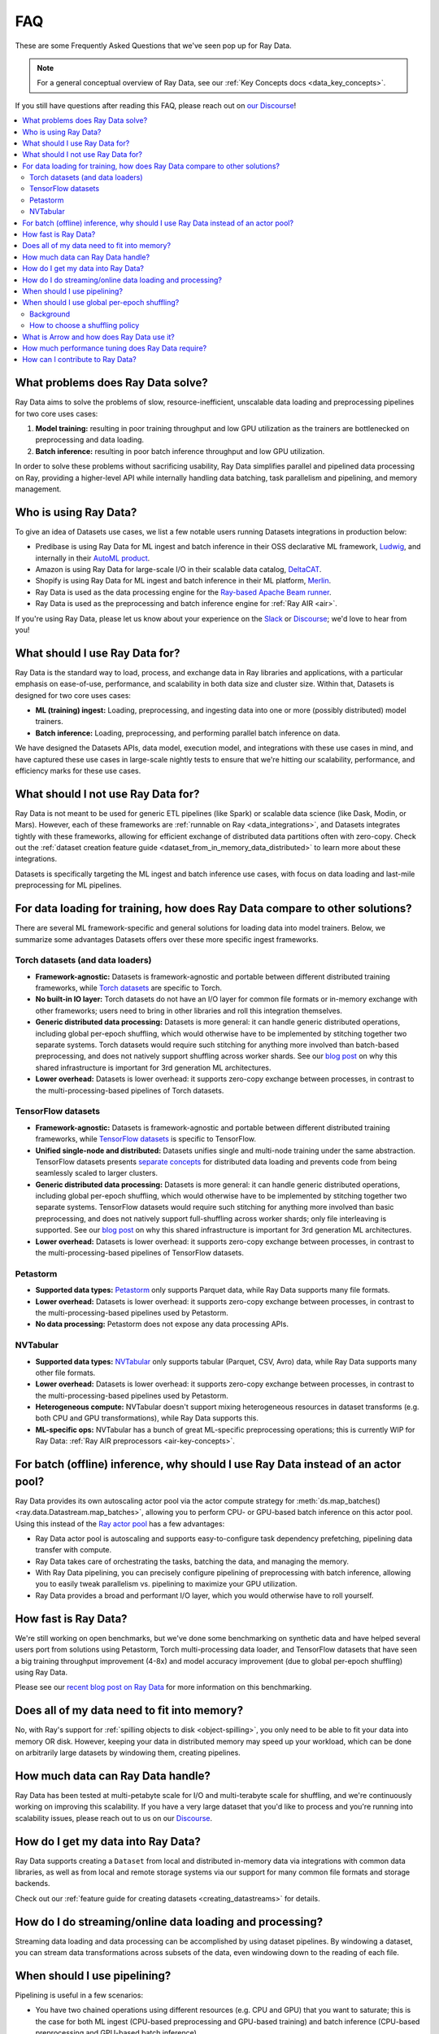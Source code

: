 .. _data_faq:

===
FAQ
===

These are some Frequently Asked Questions that we've seen pop up for Ray Data.

.. note::
  For a general conceptual overview of Ray Data, see our
  :ref:`Key Concepts docs <data_key_concepts>`.

If you still have questions after reading this FAQ,  please reach out on
`our Discourse <https://discuss.ray.io/>`__!

.. contents::
    :local:
    :depth: 2


What problems does Ray Data solve?
======================================

Ray Data aims to solve the problems of slow, resource-inefficient, unscalable data
loading and preprocessing pipelines for two core uses cases:

1. **Model training:** resulting in poor training throughput and low GPU utilization as
   the trainers are bottlenecked on preprocessing and data loading.
2. **Batch inference:** resulting in poor batch inference throughput and low GPU
   utilization.

In order to solve these problems without sacrificing usability, Ray Data simplifies
parallel and pipelined data processing on Ray, providing a higher-level API while
internally handling data batching, task parallelism and pipelining, and memory
management.

Who is using Ray Data?
==========================

To give an idea of Datasets use cases, we list a few notable users running Datasets
integrations in production below:

* Predibase is using Ray Data for ML ingest and batch inference in their OSS
  declarative ML framework, `Ludwig <https://github.com/ludwig-ai/ludwig>`__, and
  internally in their `AutoML product <https://predibase.com/>`__.
* Amazon is using Ray Data for large-scale I/O in their scalable data catalog,
  `DeltaCAT <https://github.com/ray-project/deltacat>`__.
* Shopify is using Ray Data for ML ingest and batch inference in their ML platform,
  `Merlin <https://shopify.engineering/merlin-shopify-machine-learning-platform>`__.
* Ray Data is used as the data processing engine for the
  `Ray-based Apache Beam runner <https://github.com/ray-project/ray_beam_runner>`__.
* Ray Data is used as the preprocessing and batch inference engine for
  :ref:`Ray AIR <air>`.


If you're using Ray Data, please let us know about your experience on the
`Slack <https://forms.gle/9TSdDYUgxYs8SA9e8>`__  or
`Discourse <https://discuss.ray.io/>`__; we'd love to hear from you!

What should I use Ray Data for?
===================================

Ray Data is the standard way to load, process, and exchange data in Ray libraries
and applications, with a particular emphasis on ease-of-use, performance, and
scalability in both data size and cluster size. Within that, Datasets is designed for
two core uses cases:

* **ML (training) ingest:** Loading, preprocessing, and ingesting data into one or more
  (possibly distributed) model trainers.
* **Batch inference:** Loading, preprocessing, and performing parallel batch
  inference on data.

We have designed the Datasets APIs, data model, execution model, and
integrations with these use cases in mind, and have captured these use cases in
large-scale nightly tests to ensure that we're hitting our scalability, performance,
and efficiency marks for these use cases.

What should I not use Ray Data for?
=======================================

Ray Data is not meant to be used for generic ETL pipelines (like Spark) or
scalable data science (like Dask, Modin, or Mars). However, each of these frameworks
are :ref:`runnable on Ray <data_integrations>`, and Datasets integrates tightly with
these frameworks, allowing for efficient exchange of distributed data partitions often
with zero-copy. Check out the
:ref:`dataset creation feature guide <dataset_from_in_memory_data_distributed>` to learn
more about these integrations.

Datasets is specifically targeting
the ML ingest and batch inference use cases, with focus on data loading and last-mile
preprocessing for ML pipelines.

For data loading for training, how does Ray Data compare to other solutions?
================================================================================

There are several ML framework-specific and general solutions for loading data into
model trainers. Below, we summarize some advantages Datasets offers over these more
specific ingest frameworks.

Torch datasets (and data loaders)
~~~~~~~~~~~~~~~~~~~~~~~~~~~~~~~~~

* **Framework-agnostic:** Datasets is framework-agnostic and portable between different
  distributed training frameworks, while
  `Torch datasets <https://pytorch.org/docs/stable/data.html>`__ are specific to Torch.
* **No built-in IO layer:** Torch datasets do not have an I/O layer for common file formats or in-memory exchange
  with other frameworks; users need to bring in other libraries and roll this
  integration themselves.
* **Generic distributed data processing:** Datasets is more general: it can handle
  generic distributed operations, including global per-epoch shuffling,
  which would otherwise have to be implemented by stitching together two separate
  systems. Torch datasets would require such stitching for anything more involved
  than batch-based preprocessing, and does not natively support shuffling across worker
  shards. See our
  `blog post <https://www.anyscale.com/blog/deep-dive-data-ingest-in-a-third-generation-ml-architecture>`__
  on why this shared infrastructure is important for 3rd generation ML architectures.
* **Lower overhead:** Datasets is lower overhead: it supports zero-copy exchange between
  processes, in contrast to the multi-processing-based pipelines of Torch datasets.

TensorFlow datasets
~~~~~~~~~~~~~~~~~~~

* **Framework-agnostic:** Datasets is framework-agnostic and portable between different
  distributed training frameworks, while
  `TensorFlow datasets <https://www.tensorflow.org/api_docs/python/tf/data/Dataset>`__
  is specific to TensorFlow.
* **Unified single-node and distributed:** Datasets unifies single and multi-node training under
  the same abstraction. TensorFlow datasets presents
  `separate concepts <https://www.tensorflow.org/api_docs/python/tf/distribute/DistributedDataset>`__
  for distributed data loading and prevents code from being seamlessly scaled to larger
  clusters.
* **Generic distributed data processing:** Datasets is more general: it can handle
  generic distributed operations, including global per-epoch shuffling,
  which would otherwise have to be implemented by stitching together two separate
  systems. TensorFlow datasets would require such stitching for anything more involved
  than basic preprocessing, and does not natively support full-shuffling across worker
  shards; only file interleaving is supported. See our
  `blog post <https://www.anyscale.com/blog/deep-dive-data-ingest-in-a-third-generation-ml-architecture>`__
  on why this shared infrastructure is important for 3rd generation ML architectures.
* **Lower overhead:** Datasets is lower overhead: it supports zero-copy exchange between
  processes, in contrast to the multi-processing-based pipelines of TensorFlow datasets.

Petastorm
~~~~~~~~~

* **Supported data types:** `Petastorm <https://github.com/uber/petastorm>`__ only supports Parquet data, while
  Ray Data supports many file formats.
* **Lower overhead:** Datasets is lower overhead: it supports zero-copy exchange between
  processes, in contrast to the multi-processing-based pipelines used by Petastorm.
* **No data processing:** Petastorm does not expose any data processing APIs.

NVTabular
~~~~~~~~~

* **Supported data types:** `NVTabular <https://github.com/NVIDIA-Merlin/NVTabular>`__ only supports tabular
  (Parquet, CSV, Avro) data, while Ray Data supports many other file formats.
* **Lower overhead:** Datasets is lower overhead: it supports zero-copy exchange between
  processes, in contrast to the multi-processing-based pipelines used by Petastorm.
* **Heterogeneous compute:** NVTabular doesn't support mixing heterogeneous resources in dataset transforms (e.g.
  both CPU and GPU transformations), while Ray Data supports this.
* **ML-specific ops:** NVTabular has a bunch of great ML-specific preprocessing
  operations; this is currently WIP for Ray Data:
  :ref:`Ray AIR preprocessors <air-key-concepts>`.

.. _streaming_faq:

For batch (offline) inference, why should I use Ray Data instead of an actor pool?
======================================================================================

Ray Data provides its own autoscaling actor pool via the actor compute strategy for
:meth:`ds.map_batches() <ray.data.Datastream.map_batches>`, allowing you to perform CPU- or
GPU-based batch inference on this actor pool. Using this instead of the
`Ray actor pool <https://github.com/ray-project/ray/blob/b17cbd825fe3fbde4fe9b03c9dd33be2454d4737/python/ray/util/actor_pool.py#L6>`__
has a few advantages:

* Ray Data actor pool is autoscaling and supports easy-to-configure task dependency
  prefetching, pipelining data transfer with compute.
* Ray Data takes care of orchestrating the tasks, batching the data, and managing
  the memory.
* With Ray Data pipelining, you can
  precisely configure pipelining of preprocessing with batch inference, allowing you to
  easily tweak parallelism vs. pipelining to maximize your GPU utilization.
* Ray Data provides a broad and performant I/O layer, which you would otherwise have
  to roll yourself.

How fast is Ray Data?
=========================

We're still working on open benchmarks, but we've done some benchmarking on synthetic
data and have helped several users port from solutions using Petastorm, Torch
multi-processing data loader, and TensorFlow datasets that have seen a big training
throughput improvement (4-8x) and model accuracy improvement (due to global per-epoch
shuffling) using Ray Data.

Please see our
`recent blog post on Ray Data <https://www.anyscale.com/blog/ray-data-for-machine-learning-training-and-scoring>`__
for more information on this benchmarking.

Does all of my data need to fit into memory?
============================================

No, with Ray's support for :ref:`spilling objects to disk <object-spilling>`, you only
need to be able to fit your data into memory OR disk. However, keeping your data in
distributed memory may speed up your workload, which can be done on arbitrarily large
datasets by windowing them, creating pipelines.

How much data can Ray Data handle?
======================================

Ray Data has been tested at multi-petabyte scale for I/O and multi-terabyte scale for
shuffling, and we're continuously working on improving this scalability. If you have a
very large dataset that you'd like to process and you're running into scalability
issues, please reach out to us on our `Discourse <https://discuss.ray.io/>`__.

How do I get my data into Ray Data?
=======================================

Ray Data supports creating a ``Dataset`` from local and distributed in-memory data
via integrations with common data libraries, as well as from local and remote storage
systems via our support for many common file formats and storage backends.

Check out our :ref:`feature guide for creating datasets <creating_datastreams>` for
details.

How do I do streaming/online data loading and processing?
=========================================================

Streaming data loading and data processing can be accomplished by using
dataset pipelines. By windowing a dataset, you can
stream data transformations across subsets of the data, even windowing down to the
reading of each file.

When should I use pipelining?
=============================

Pipelining is useful in a few scenarios:

* You have two chained operations using different resources (e.g. CPU and GPU) that you
  want to saturate; this is the case for both ML ingest (CPU-based preprocessing and
  GPU-based training) and batch inference (CPU-based preprocessing and GPU-based batch
  inference).
* You want to do streaming data loading and processing in order to keep the size of the
  working set small; see previous FAQ on
  :ref:`how to do streaming data loading and processing <streaming_faq>`.
* You want to decrease the time-to-first-batch (latency) for a certain operation at the
  end of your workload. This is the case for training and inference since this prevents
  GPUs from being idle (which is costly), and can be advantageous for some other
  latency-sensitive consumers of datasets.

When should I use global per-epoch shuffling?
=============================================

Background
~~~~~~~~~~

When training a machine learning model, shuffling your training dataset is important in
general in order to ensure that your model isn't overfitting on some unintended pattern
in your data, e.g. sorting on the label column, or time-correlated samples. Per-epoch
shuffling in particular can improve your model's precision gain per epoch by reducing
the likelihood of bad (unrepresentative) batches getting you permanently stuck in local
minima: if you get unlucky and your last few batches have noisy labels that pull your
learned weights in the wrong direction, shuffling before the next epoch lets you bounce
out of such a gradient rut. In the distributed data-parallel training case, the current
status quo solution is typically to have a per-shard in-memory shuffle buffer that you
fill up and pop random batches from, without mixing data across shards between epochs.
Ray Data also offers fully global random shuffling via
:meth:`ds.random_shuffle() <ray.data.Datastream.random_shuffle()>`, and doing so on an
epoch-repeated dataset pipeline to provide global per-epoch shuffling is as simple as
``ray.data.read().repeat().random_shuffle_each_window()``. But when should you opt for
global per-epoch shuffling instead of local shuffle buffer shuffling?

How to choose a shuffling policy
~~~~~~~~~~~~~~~~~~~~~~~~~~~~~~~~

Global per-epoch shuffling should only be used if your model is sensitive to the
randomness of the training data. There is
`theoretical foundation <https://arxiv.org/abs/1709.10432>`__ for all
gradient-descent-based model trainers benefiting from improved (global) shuffle quality,
and we've found that this is particular pronounced for tabular data/models in practice.
However, the more global your shuffle is, the expensive the shuffling operation, and
this compounds when doing distributed data-parallel training on a multi-node cluster due
to data transfer costs, and this cost can be prohibitive when using very large datasets.

The best route for determining the best tradeoff between preprocessing time + cost and
per-epoch shuffle quality is to measure the precision gain per training step for your
particular model under different shuffling policies:

* no shuffling,
* local (per-shard) limited-memory shuffle buffer,
* local (per-shard) shuffling,
* windowed (pseudo-global) shuffling, and
* fully global shuffling.

From the perspective of keeping preprocessing time in check, as long as your data
loading + shuffling throughput is higher than your training throughput, your GPU should
be saturated, so we like to recommend users with shuffle-sensitive models to push their
shuffle quality higher until this threshold is hit.

What is Arrow and how does Ray Data use it?
===============================================

`Apache Arrow <https://arrow.apache.org/>`__ is a columnar memory format and a
single-node data processing and I/O library that Ray Data leverages extensively. You
can think of Ray Data as orchestrating distributed processing of Arrow data.

See our :ref:`key concepts <data_key_concepts>` for more information on how Ray Data
uses Arrow.

How much performance tuning does Ray Data require?
======================================================

Ray Data doesn't perform query optimization, so some manual performance
tuning may be necessary depending on your use case and data scale. Please see our
:ref:`performance tuning guide <data_performance_tips>` for more information.

How can I contribute to Ray Data?
=====================================

We're always happy to accept external contributions! If you have a question, a feature
request, or want to contibute to Ray Data or tell us about your use case, please
reach out to us on `Discourse <https://discuss.ray.io/>`__; if you have a you're
confident that you've found a bug, please open an issue on the
`Ray GitHub repo <https://github.com/ray-project/ray>`__. Please see our
:ref:`contributing guide <getting-involved>` for more information!
